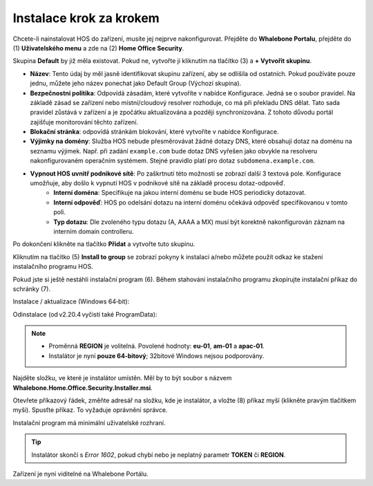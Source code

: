 
************************
Instalace krok za krokem
************************


Chcete-li nainstalovat HOS do zařízení, musíte jej nejprve nakonfigurovat. Přejděte do **Whalebone Portalu**, přejděte do  (1) **Uživatelského menu** a zde na (2) **Home Office Security**.


.. image:: ./img/hos-sbs-1.png
    :align: center


Skupina **Default** by již měla existovat. Pokud ne, vytvořte ji kliknutím na tlačítko (3) a **+ Vytvořit skupinu**.

.. image:: ./img/hos-sbs-2.png
    :align: center


* **Název**: Tento údaj by měl jasně identifikovat skupinu zařízení, aby se odlišila od ostatních. Pokud používáte pouze jednu, můžete jeho název ponechat jako Default Group (Výchozí skupina). 
* **Bezpečnostní politika**: Odpovídá zásadám, které vytvoříte v nabídce Konfigurace. Jedná se o soubor pravidel. Na základě zásad se zařízení nebo místní/cloudový resolver rozhoduje, co má při překladu DNS dělat. Tato sada pravidel zůstává v zařízení a je zpočátku aktualizována a později synchronizována. Z tohoto důvodu portál zajišťuje monitorování těchto zařízení.
* **Blokační stránka**: odpovídá stránkám blokování, které vytvoříte v nabídce Konfigurace. 
* **Výjimky na domény**: Služba HOS nebude přesměrovávat žádné dotazy DNS, které obsahují dotaz na doménu na seznamu výjimek. Např. při zadání ``example.com`` bude dotaz DNS vyřešen jako obvykle na resolveru nakonfigurovaném operačním systémem. Stejné pravidlo platí pro dotaz ``subdomena.example.com``.
* **Vypnout HOS uvnitř podnikové sítě**: Po zaškrtnutí této možnosti se zobrazí další 3 textová pole. Konfigurace umožňuje, aby došlo k vypnutí HOS v podnikové sítě na základě procesu dotaz-odpověď. 
    * **Interní doména**: Specifikuje na jakou interní doménu se bude HOS periodicky dotazovat.
    * **Interní odpověď**: HOS po odelsání dotazu na interní doménu očekává odpověď specifikovanou v tomto poli.
    * **Typ dotazu**: Dle zvoleného typu dotazu (A, AAAA a MX) musí být korektně nakonfigurován záznam na interním domain controlleru.  

Po dokončení klikněte na tlačítko **Přidat** a vytvořte tuto skupinu.



.. image:: ./img/hos-sbs-3.png
    :align: center


Kliknutím na tlačítko (5) **Install to group** se zobrazí pokyny k instalaci a/nebo můžete použít odkaz ke stažení instalačního programu HOS.

.. image:: ./img/hos-sbs-4.png
    :align: center


Pokud jste si ještě nestáhli instalační program (6). Během stahování instalačního programu zkopírujte instalační příkaz do schránky (7). 

Instalace / aktualizace (Windows 64‑bit):

.. code-block:: shell
    :caption: Instalace / aktualizace (Windows 64‑bit)

    msiexec /i "Whalebone.Home.Office.Security.Installer.msi" TOKEN="60d5806e-07fe-432a-a4ad-7797d82782b3" REGION="eu-01"

Odinstalace (od v2.20.4 vyčistí také ProgramData):

.. code-block:: shell
    msiexec /x "Whalebone.Home.Office.Security.Installer.msi

.. image:: ./img/hos-sbs-5.png
    :align: center

.. note::
   • Proměnná **REGION** je volitelná. Povolené hodnoty: 
     **eu-01**, **am-01** a **apac-01**.  
   • Instalátor je nyní **pouze 64‑bitový**; 32bitové Windows nejsou podporovány.


Najděte složku, ve které je instalátor umístěn. Měl by to být soubor s názvem **Whalebone.Home.Office.Security.Installer.msi**.

Otevřete příkazový řádek, změňte adresář na složku, kde je instalátor, a vložte (8) příkaz myší (klikněte pravým tlačítkem myši). Spusťte příkaz. To vyžaduje oprávnění správce.


Instalační program má minimální uživatelské rozhraní.

.. image:: ./img/hos-sbs-6.png
    :align: center

.. Tip:: Instalátor skončí s *Error 1602*, pokud chybí nebo je neplatný parametr **TOKEN** či **REGION**.

.. image:: ./img/hos-sbs-7.png
    :align: center

Zařízení je nyní viditelné na Whalebone Portálu.

